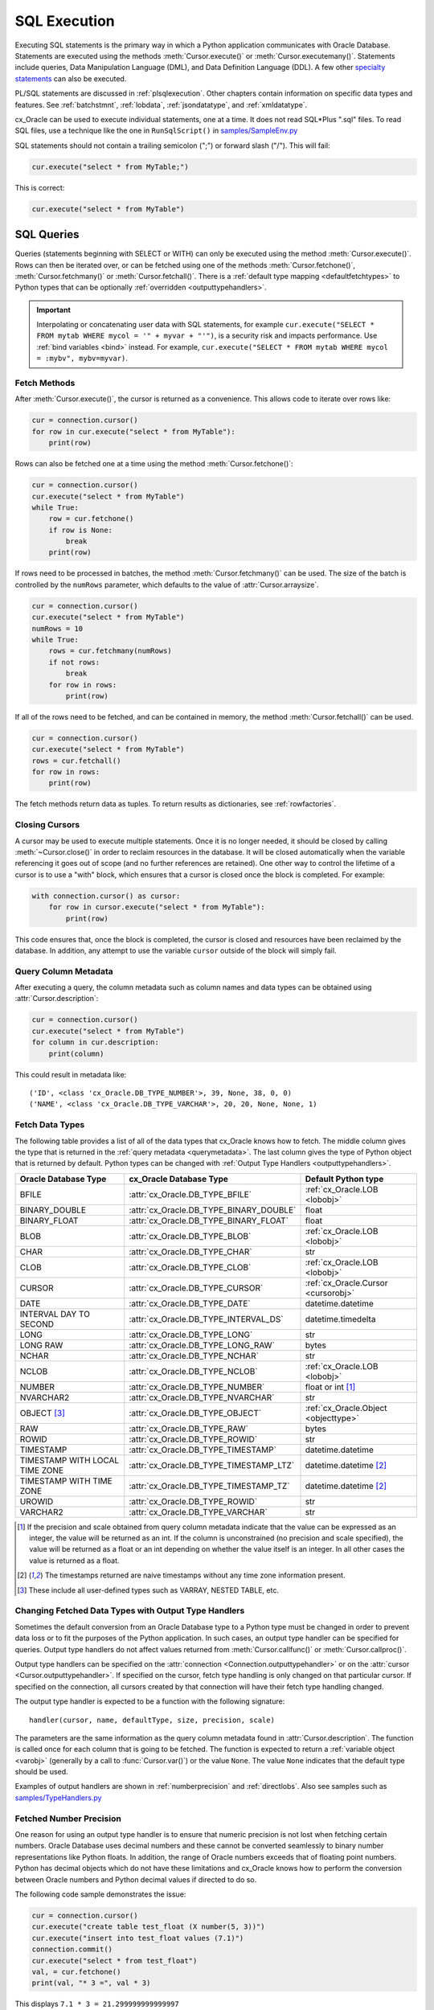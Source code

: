 .. _sqlexecution:

*************
SQL Execution
*************

Executing SQL statements is the primary way in which a Python application
communicates with Oracle Database.  Statements are executed using the methods
:meth:`Cursor.execute()` or :meth:`Cursor.executemany()`.  Statements include
queries, Data Manipulation Language (DML), and Data Definition Language (DDL).
A few other `specialty statements
<https://www.oracle.com/pls/topic/lookup?ctx=dblatest&
id=GUID-E1749EF5-2264-44DF-99EF-AEBEB943BED6>`__ can also be executed.

PL/SQL statements are discussed in :ref:`plsqlexecution`.  Other chapters
contain information on specific data types and features.  See :ref:`batchstmnt`,
:ref:`lobdata`, :ref:`jsondatatype`, and :ref:`xmldatatype`.

cx_Oracle can be used to execute individual statements, one at a time.  It does
not read SQL*Plus ".sql" files.  To read SQL files, use a technique like the one
in ``RunSqlScript()`` in `samples/SampleEnv.py
<https://github.com/oracle/python-cx_Oracle/blob/master/samples/SampleEnv.py>`__

SQL statements should not contain a trailing semicolon (";") or forward slash
("/").  This will fail:

.. code-block:: python

    cur.execute("select * from MyTable;")

This is correct:

.. code-block:: python

    cur.execute("select * from MyTable")


SQL Queries
===========

Queries (statements beginning with SELECT or WITH) can only be executed using
the method :meth:`Cursor.execute()`.  Rows can then be iterated over, or can be
fetched using one of the methods :meth:`Cursor.fetchone()`,
:meth:`Cursor.fetchmany()` or :meth:`Cursor.fetchall()`.  There is a
:ref:`default type mapping <defaultfetchtypes>` to Python types that can be
optionally :ref:`overridden <outputtypehandlers>`.

.. IMPORTANT::

    Interpolating or concatenating user data with SQL statements, for example
    ``cur.execute("SELECT * FROM mytab WHERE mycol = '" + myvar + "'")``, is a security risk
    and impacts performance.  Use :ref:`bind variables <bind>` instead. For
    example, ``cur.execute("SELECT * FROM mytab WHERE mycol = :mybv", mybv=myvar)``.

.. _fetching:

Fetch Methods
-------------

After :meth:`Cursor.execute()`, the cursor is returned as a convenience. This
allows code to iterate over rows like:

.. code-block:: python

    cur = connection.cursor()
    for row in cur.execute("select * from MyTable"):
        print(row)

Rows can also be fetched one at a time using the method
:meth:`Cursor.fetchone()`:

.. code-block:: python

    cur = connection.cursor()
    cur.execute("select * from MyTable")
    while True:
        row = cur.fetchone()
        if row is None:
            break
        print(row)

If rows need to be processed in batches, the method :meth:`Cursor.fetchmany()`
can be used. The size of the batch is controlled by the ``numRows`` parameter,
which defaults to the value of :attr:`Cursor.arraysize`.

.. code-block:: python

    cur = connection.cursor()
    cur.execute("select * from MyTable")
    numRows = 10
    while True:
        rows = cur.fetchmany(numRows)
        if not rows:
            break
        for row in rows:
            print(row)

If all of the rows need to be fetched, and can be contained in memory, the
method :meth:`Cursor.fetchall()` can be used.

.. code-block:: python

    cur = connection.cursor()
    cur.execute("select * from MyTable")
    rows = cur.fetchall()
    for row in rows:
        print(row)

The fetch methods return data as tuples.  To return results as dictionaries, see
:ref:`rowfactories`.

Closing Cursors
---------------

A cursor may be used to execute multiple statements. Once it is no longer
needed, it should be closed by calling :meth:`~Cursor.close()` in order to
reclaim resources in the database. It will be closed automatically when the
variable referencing it goes out of scope (and no further references are
retained). One other way to control the lifetime of a cursor is to use a "with"
block, which ensures that a cursor is closed once the block is completed. For
example:

.. code-block:: python

    with connection.cursor() as cursor:
        for row in cursor.execute("select * from MyTable"):
            print(row)

This code ensures that, once the block is completed, the cursor is closed and
resources have been reclaimed by the database. In addition, any attempt to use
the variable ``cursor`` outside of the block will simply fail.

.. _querymetadata:

Query Column Metadata
---------------------

After executing a query, the column metadata such as column names and data types
can be obtained using :attr:`Cursor.description`:

.. code-block:: python

    cur = connection.cursor()
    cur.execute("select * from MyTable")
    for column in cur.description:
        print(column)

This could result in metadata like::

    ('ID', <class 'cx_Oracle.DB_TYPE_NUMBER'>, 39, None, 38, 0, 0)
    ('NAME', <class 'cx_Oracle.DB_TYPE_VARCHAR'>, 20, 20, None, None, 1)


.. _defaultfetchtypes:

Fetch Data Types
----------------

The following table provides a list of all of the data types that cx_Oracle
knows how to fetch. The middle column gives the type that is returned in the
:ref:`query metadata <querymetadata>`.  The last column gives the type of
Python object that is returned by default. Python types can be changed with
:ref:`Output Type Handlers <outputtypehandlers>`.

.. list-table::
    :header-rows: 1
    :widths: 1 1 1
    :align: left

    * - Oracle Database Type
      - cx_Oracle Database Type
      - Default Python type
    * - BFILE
      - :attr:`cx_Oracle.DB_TYPE_BFILE`
      - :ref:`cx_Oracle.LOB <lobobj>`
    * - BINARY_DOUBLE
      - :attr:`cx_Oracle.DB_TYPE_BINARY_DOUBLE`
      - float
    * - BINARY_FLOAT
      - :attr:`cx_Oracle.DB_TYPE_BINARY_FLOAT`
      - float
    * - BLOB
      - :attr:`cx_Oracle.DB_TYPE_BLOB`
      - :ref:`cx_Oracle.LOB <lobobj>`
    * - CHAR
      - :attr:`cx_Oracle.DB_TYPE_CHAR`
      - str
    * - CLOB
      - :attr:`cx_Oracle.DB_TYPE_CLOB`
      - :ref:`cx_Oracle.LOB <lobobj>`
    * - CURSOR
      - :attr:`cx_Oracle.DB_TYPE_CURSOR`
      - :ref:`cx_Oracle.Cursor <cursorobj>`
    * - DATE
      - :attr:`cx_Oracle.DB_TYPE_DATE`
      - datetime.datetime
    * - INTERVAL DAY TO SECOND
      - :attr:`cx_Oracle.DB_TYPE_INTERVAL_DS`
      - datetime.timedelta
    * - LONG
      - :attr:`cx_Oracle.DB_TYPE_LONG`
      - str
    * - LONG RAW
      - :attr:`cx_Oracle.DB_TYPE_LONG_RAW`
      - bytes
    * - NCHAR
      - :attr:`cx_Oracle.DB_TYPE_NCHAR`
      - str
    * - NCLOB
      - :attr:`cx_Oracle.DB_TYPE_NCLOB`
      - :ref:`cx_Oracle.LOB <lobobj>`
    * - NUMBER
      - :attr:`cx_Oracle.DB_TYPE_NUMBER`
      - float or int [1]_
    * - NVARCHAR2
      - :attr:`cx_Oracle.DB_TYPE_NVARCHAR`
      - str
    * - OBJECT [3]_
      - :attr:`cx_Oracle.DB_TYPE_OBJECT`
      - :ref:`cx_Oracle.Object <objecttype>`
    * - RAW
      - :attr:`cx_Oracle.DB_TYPE_RAW`
      - bytes
    * - ROWID
      - :attr:`cx_Oracle.DB_TYPE_ROWID`
      - str
    * - TIMESTAMP
      - :attr:`cx_Oracle.DB_TYPE_TIMESTAMP`
      - datetime.datetime
    * - TIMESTAMP WITH LOCAL TIME ZONE
      - :attr:`cx_Oracle.DB_TYPE_TIMESTAMP_LTZ`
      - datetime.datetime [2]_
    * - TIMESTAMP WITH TIME ZONE
      - :attr:`cx_Oracle.DB_TYPE_TIMESTAMP_TZ`
      - datetime.datetime [2]_
    * - UROWID
      - :attr:`cx_Oracle.DB_TYPE_ROWID`
      - str
    * - VARCHAR2
      - :attr:`cx_Oracle.DB_TYPE_VARCHAR`
      - str

.. [1] If the precision and scale obtained from query column metadata indicate
       that the value can be expressed as an integer, the value will be
       returned as an int. If the column is unconstrained (no precision and
       scale specified), the value will be returned as a float or an int
       depending on whether the value itself is an integer. In all other cases
       the value is returned as a float.
.. [2] The timestamps returned are naive timestamps without any time zone
       information present.
.. [3] These include all user-defined types such as VARRAY, NESTED TABLE, etc.


.. _outputtypehandlers:

Changing Fetched Data Types with Output Type Handlers
-----------------------------------------------------

Sometimes the default conversion from an Oracle Database type to a Python type
must be changed in order to prevent data loss or to fit the purposes of the
Python application. In such cases, an output type handler can be specified for
queries.  Output type handlers do not affect values returned from
:meth:`Cursor.callfunc()` or :meth:`Cursor.callproc()`.

Output type handlers can be specified on the :attr:`connection
<Connection.outputtypehandler>` or on the :attr:`cursor
<Cursor.outputtypehandler>`. If specified on the cursor, fetch type handling is
only changed on that particular cursor. If specified on the connection, all
cursors created by that connection will have their fetch type handling changed.

The output type handler is expected to be a function with the following
signature::

    handler(cursor, name, defaultType, size, precision, scale)

The parameters are the same information as the query column metadata found in
:attr:`Cursor.description`. The function is called once for each column that is
going to be fetched. The function is expected to return a
:ref:`variable object <varobj>` (generally by a call to :func:`Cursor.var()`)
or the value ``None``. The value ``None`` indicates that the default type
should be used.

Examples of output handlers are shown in :ref:`numberprecision` and
:ref:`directlobs`.  Also see samples such as `samples/TypeHandlers.py
<https://github.com/oracle/python-cx_Oracle/blob/master/samples/TypeHandlers.py>`__

.. _numberprecision:

Fetched Number Precision
------------------------

One reason for using an output type handler is to ensure that numeric precision
is not lost when fetching certain numbers. Oracle Database uses decimal numbers
and these cannot be converted seamlessly to binary number representations like
Python floats. In addition, the range of Oracle numbers exceeds that of
floating point numbers. Python has decimal objects which do not have these
limitations and cx_Oracle knows how to perform the conversion between Oracle
numbers and Python decimal values if directed to do so.

The following code sample demonstrates the issue:

.. code-block:: python

    cur = connection.cursor()
    cur.execute("create table test_float (X number(5, 3))")
    cur.execute("insert into test_float values (7.1)")
    connection.commit()
    cur.execute("select * from test_float")
    val, = cur.fetchone()
    print(val, "* 3 =", val * 3)

This displays ``7.1 * 3 = 21.299999999999997``

Using Python decimal objects, however, there is no loss of precision:

.. code-block:: python

    import decimal

    def NumberToDecimal(cursor, name, defaultType, size, precision, scale):
        if defaultType == cx_Oracle.DB_TYPE_NUMBER:
            return cursor.var(decimal.Decimal, arraysize=cursor.arraysize)

    cur = connection.cursor()
    cur.outputtypehandler = NumberToDecimal
    cur.execute("select * from test_float")
    val, = cur.fetchone()
    print(val, "* 3 =", val * 3)

This displays ``7.1 * 3 = 21.3``

The Python ``decimal.Decimal`` converter gets called with the string
representation of the Oracle number.  The output from ``decimal.Decimal`` is
returned in the output tuple.

See `samples/ReturnNumbersAsDecimals.py
<https://github.com/oracle/python-cx_Oracle/blob/master/samples/ReturnNumbersAsDecimals.py>`__


.. _outconverters:

Changing Query Results with Outconverters
-----------------------------------------

cx_Oracle "outconverters" can be used with :ref:`output type handlers
<outputtypehandlers>` to change returned data.

For example, to make queries return empty strings instead of NULLs:

.. code-block:: python

    def OutConverter(value):
        if value is None:
            return ''
        return value

    def OutputTypeHandler(cursor, name, defaultType, size, precision, scale):
        if defaultType in (cx_Oracle.DB_TYPE_VARCHAR, cx_Oracle.DB_TYPE_CHAR):
            return cursor.var(str, size, cur.arraysize, outconverter=OutConverter)

    connection.outputtypehandler = OutputTypeHandler


.. _rowfactories:

Changing Query Results with Rowfactories
----------------------------------------

cx_Oracle "rowfactories" are methods called for each row that is retrieved from
the database. The :meth:`Cursor.rowfactory` method is called with the tuple that
would normally be returned from the database.  The method can convert the tuple
to a different value and return it to the application in place of the tuple.

For example, to fetch each row of a query as a dictionary:

.. code-block:: python

    cursor.execute("select * from locations where location_id = 1000")
    columns = [col[0] for col in cursor.description]
    cursor.rowfactory = lambda *args: dict(zip(columns, args))
    data = cursor.fetchone()
    print(data)

The output is::

    {'LOCATION_ID': 1000, 'STREET_ADDRESS': '1297 Via Cola di Rie', 'POSTAL_CODE': '00989', 'CITY': 'Roma', 'STATE_PROVINCE': None, 'COUNTRY_ID': 'IT'}

If you join tables where the same column name occurs in both tables with
different meanings or values, then use a column alias in the query.  Otherwise
only one of the similarly named columns will be included in the dictionary:

.. code-block:: sql

    select
        cat_name,
        cats.color as cat_color,
        dog_name,
        dogs.color
    from cats, dogs

.. _scrollablecursors:

Scrollable Cursors
------------------

Scrollable cursors enable applications to move backwards, forwards, to skip
rows, and to move to a particular row in a query result set. The result set is
cached on the database server until the cursor is closed. In contrast, regular
cursors are restricted to moving forward.

A scrollable cursor is created by setting the parameter ``scrollable=True``
when creating the cursor. The method :meth:`Cursor.scroll()` is used to move to
different locations in the result set.

Examples are:

.. code-block:: python

    cursor = connection.cursor(scrollable=True)
    cursor.execute("select * from ChildTable order by ChildId")

    cursor.scroll(mode="last")
    print("LAST ROW:", cursor.fetchone())

    cursor.scroll(mode="first")
    print("FIRST ROW:", cursor.fetchone())

    cursor.scroll(8, mode="absolute")
    print("ROW 8:", cursor.fetchone())

    cursor.scroll(6)
    print("SKIP 6 ROWS:", cursor.fetchone())

    cursor.scroll(-4)
    print("SKIP BACK 4 ROWS:", cursor.fetchone())

.. _fetchobjects:

Fetching Oracle Database Objects and Collections
------------------------------------------------

Oracle Database named object types and user-defined types can be fetched
directly in queries.  Each item is represented as a :ref:`Python object
<objecttype>` corresponding to the Oracle Database object.  This Python object
can be traversed to access its elements.  Attributes including
:attr:`ObjectType.name` and :attr:`ObjectType.iscollection`, and methods
including :meth:`Object.aslist` and :meth:`Object.asdict` are available.

For example, if a table ``mygeometrytab`` contains a column ``geometry`` of
Oracle's predefined Spatial object type `SDO_GEOMETRY
<https://www.oracle.com/pls/topic/lookup?ctx=dblatest&id=GUID-683FF8C5-A773-4018-932D-2AF6EC8BC119>`__,
then it can be queried and printed:

.. code-block:: python

    cur.execute("select geometry from mygeometrytab")
    for obj, in cur:
        dumpobject(obj)

Where ``dumpobject()`` is defined as:

.. code-block:: python

    def dumpobject(obj, prefix = ""):
        if obj.type.iscollection:
            print(prefix, "[")
            for value in obj.aslist():
                if isinstance(value, cx_Oracle.Object):
                    dumpobject(value, prefix + "  ")
                else:
                    print(prefix + "  ", repr(value))
            print(prefix, "]")
        else:
            print(prefix, "{")
            for attr in obj.type.attributes:
                value = getattr(obj, attr.name)
                if isinstance(value, cx_Oracle.Object):
                    print(prefix + "   " + attr.name + ":")
                    dumpobject(value, prefix + "  ")
                else:
                    print(prefix + "   " + attr.name + ":", repr(value))
            print(prefix, "}")

This might produce output like::

    {
      SDO_GTYPE: 2003
      SDO_SRID: None
      SDO_POINT:
      {
        X: 1
        Y: 2
        Z: 3
      }
      SDO_ELEM_INFO:
      [
        1
        1003
        3
      ]
      SDO_ORDINATES:
      [
        1
        1
        5
        7
      ]
    }

Other information on using Oracle objects is in :ref:`Using Bind Variables
<bind>`.

Performance-sensitive applications should consider using scalar types instead of
objects. If you do use objects, avoid calling :meth:`Connection.gettype()`
unnecessarily, and avoid objects with large numbers of attributes.

.. _rowlimit:

Limiting Rows
-------------

Query data is commonly broken into one or more sets:

- To give an upper bound on the number of rows that a query has to process,
  which can help improve database scalability.

- To perform 'Web pagination' that allows moving from one set of rows to a
  next, or previous, set on demand.

- For fetching of all data in consecutive small sets for batch processing.
  This happens because the number of records is too large for Python to handle
  at one time.

The latter can be handled by calling :meth:`Cursor.fetchmany()` with one
execution of the SQL query.

'Web pagination' and limiting the maximum number of rows are discussed in this
section.  For each 'page' of results, a SQL query is executed to get the
appropriate set of rows from a table.  Since the query may be executed more
than once, make sure to use :ref:`bind variables <bind>` for row numbers and
row limits.

Oracle Database 12c SQL introduced an ``OFFSET`` / ``FETCH`` clause which is
similar to the ``LIMIT`` keyword of MySQL.  In Python you can fetch a set of
rows using:

.. code-block:: python

    myoffset = 0       // do not skip any rows (start at row 1)
    mymaxnumrows = 20  // get 20 rows

    sql =
      """SELECT last_name
         FROM employees
         ORDER BY last_name
         OFFSET :offset ROWS FETCH NEXT :maxnumrows ROWS ONLY"""

    cur = connection.cursor()
    for row in cur.execute(sql, offset=myoffset, maxnumrows=mymaxnumrows):
        print(row)

In applications where the SQL query is not known in advance, this method
sometimes involves appending the ``OFFSET`` clause to the 'real' user query. Be
very careful to avoid SQL injection security issues.

For Oracle Database 11g and earlier there are several alternative ways
to limit the number of rows returned.  The old, canonical paging query
is::

    SELECT *
    FROM (SELECT a.*, ROWNUM AS rnum
          FROM (YOUR_QUERY_GOES_HERE -- including the order by) a
          WHERE ROWNUM <= MAX_ROW)
    WHERE rnum >= MIN_ROW

Here, ``MIN_ROW`` is the row number of first row and ``MAX_ROW`` is the row
number of the last row to return.  For example::

   SELECT *
   FROM (SELECT a.*, ROWNUM AS rnum
         FROM (SELECT last_name FROM employees ORDER BY last_name) a
         WHERE ROWNUM <= 20)
   WHERE rnum >= 1

This always has an 'extra' column, here called RNUM.

An alternative and preferred query syntax for Oracle Database 11g uses the
analytic ``ROW_NUMBER()`` function. For example to get the 1st to 20th names the
query is::

    SELECT last_name FROM
    (SELECT last_name,
            ROW_NUMBER() OVER (ORDER BY last_name) AS myr
            FROM employees)
    WHERE myr BETWEEN 1 and 20

Make sure to use :ref:`bind variables <bind>` for the upper and lower limit
values.

.. _crc:

Client Result Cache
-------------------

Python cx_Oracle applications can use Oracle Database's `Client Result Cache
<https://www.oracle.com/pls/topic/lookup?ctx=dblatest&id=GUID-35CB2592-7588-4C2D-9075-6F639F25425E>`__
The CRC enables client-side caching of SQL query (SELECT statement) results in
client memory for immediate use when the same query is re-executed.  This is
useful for reducing the cost of queries for small, mostly static, lookup tables,
such as for postal codes.  CRC reduces network :ref:`round-trips <roundtrips>`,
and also reduces database server CPU usage.

The cache is at the application process level.  Access and invalidation is
managed by the Oracle Client libraries.  This removes the need for extra
application logic, or external utilities, to implement a cache.

CRC can be enabled by setting the `database parameters
<https://www.oracle.com/pls/topic/lookup?ctx=dblatest&id=GUID-A9D4A5F5-B939-48FF-80AE-0228E7314C7D>`__
``CLIENT_RESULT_CACHE_SIZE`` and ``CLIENT_RESULT_CACHE_LAG``, and then
restarting the database.  For example, to set the parameters:

.. code-block:: sql

    SQL> ALTER SYSTEM SET CLIENT_RESULT_CACHE_LAG = 3000 SCOPE=SPFILE;
    SQL> ALTER SYSTEM SET CLIENT_RESULT_CACHE_SIZE = 64K SCOPE=SPFILE;

CRC can alternatively be configured in an :ref:`oraaccess.xml <optclientfiles>`
or :ref:`sqlnet.ora <optnetfiles>` file on the Python host, see `Client
Configuration Parameters
<https://www.oracle.com/pls/topic/lookup?ctx=dblatest&id=GUID-E63D75A1-FCAA-4A54-A3D2-B068442CE766>`__.

Tables can then be created, or altered, so repeated queries use CRC.  This
allows existing applications to use CRC without needing modification.  For example:

.. code-block:: sql

    SQL> CREATE TABLE cities (id number, name varchar2(40)) RESULT_CACHE (MODE FORCE);
    SQL> ALTER TABLE locations RESULT_CACHE (MODE FORCE);

Alternatively, hints can be used in SQL statements.  For example:

.. code-block:: sql

    SELECT /*+ result_cache */ postal_code FROM locations

.. _codecerror:

Querying Corrupt Data
---------------------

If queries fail with the error "codec can't decode byte" when you select data,
then:

* Check your :ref:`character set <globalization>` is correct.  Review the
  :ref:`client and database character sets <findingcharset>`.  Consider using
  UTF-8, if this is appropriate:

    .. code-block:: python

        connection = cx_Oracle.connect("hr", userpwd, "dbhost.example.com/orclpdb1",
                encoding="UTF-8", nencoding="UTF-8")

* Check for corrupt data in the database.

If data really is corrupt, you can pass options to the internal `decode()
<https://docs.python.org/3/library/stdtypes.html#bytes.decode>`__ used by
cx_Oracle to allow it to be selected and prevent the whole query failing.  Do
this by creating an :ref:`outputtypehandler <outputtypehandlers>` and setting
``encodingErrors``.  For example to replace corrupt characters in character
columns:

.. code-block:: python

    def OutputTypeHandler(cursor, name, defaultType, size, precision, scale):
        if defaultType == cx_Oracle.STRING:
            return cursor.var(defaultType, size, arraysize=cursor.arraysize,
                    encodingErrors="replace")

    cursor.outputtypehandler = OutputTypeHandler

    cursor.execute("select column1, column2 from SomeTableWithBadData")

Other codec behaviors can be chosen for ``encodingErrors``, see `Error Handlers
<https://docs.python.org/3/library/codecs.html#error-handlers>`__.

.. _dml:


INSERT and UPDATE Statements
============================

SQL Data Manipulation Language statements (DML) such as INSERT and UPDATE can
easily be executed with cx_Oracle.  For example:

.. code-block:: python

    cur = connection.cursor()
    cur.execute("insert into MyTable values (:idbv, :nmbv)", [1, "Fredico"])

Do not concatenate or interpolate user data into SQL statements.  See
:ref:`bind` instead.

See :ref:`txnmgmnt` for best practices on committing and rolling back data
changes.

When handling multiple data values, use :meth:`~Cursor.executemany()` for
performance.  See :ref:`batchstmnt`


Inserting NULLs
---------------

Oracle requires a type, even for null values. When you pass the value None, then
cx_Oracle assumes the type is STRING.  If this is not the desired type, you can
explicitly set it.  For example, to insert a null :ref:`Oracle Spatial
SDO_GEOMETRY <spatial>` object:

.. code-block:: python

    typeObj = connection.gettype("SDO_GEOMETRY")
    cur = connection.cursor()
    cur.setinputsizes(typeObj)
    cur.execute("insert into sometable values (:1)", [None])
